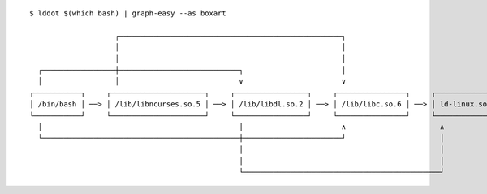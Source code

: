 ::

   $ lddot $(which bash) | graph-easy --as boxart

                       ┌────────────────────────────────────────────────────┐
                       │                                                    │
                       │                                                    │
     ┌─────────────────┼────────────────────────────┐                       │
     │                 │                            ∨                       ∨
   ┌───────────┐     ┌──────────────────────┐     ┌─────────────────┐     ┌────────────────┐     ┌───────────────┐
   │ /bin/bash │ ──> │ /lib/libncurses.so.5 │ ──> │ /lib/libdl.so.2 │ ──> │ /lib/libc.so.6 │ ──> │ ld-linux.so.2 │
   └───────────┘     └──────────────────────┘     └─────────────────┘     └────────────────┘     └───────────────┘
     │                                              │                       ∧                      ∧
     └──────────────────────────────────────────────┼───────────────────────┘                      │
                                                    │                                              │
                                                    │                                              │
                                                    └──────────────────────────────────────────────┘

.. vim:ts=3 sts=3 sw=3 et
